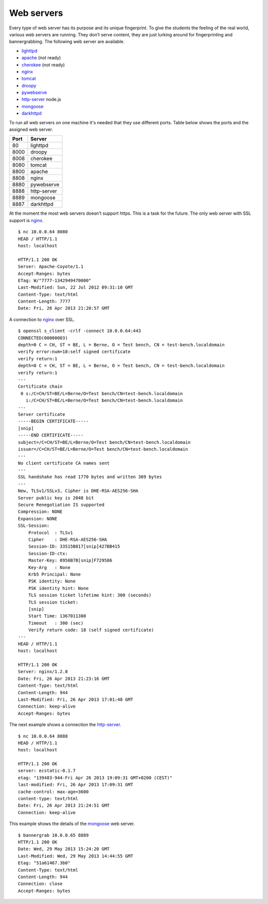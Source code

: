 .. -*- mode: rst -*-

.. _services-ftp:

.. _Fedora: https://fedoraproject.org
.. _lighttpd: http://www.lighttpd.net
.. _apache: http://httpd.apache.org
.. _cherokee: http://cherokee-project.com
.. _nginx: http://nginx.org/
.. _tomcat: http://tomcat.apache.org/index.html
.. _droopy: http://gitorious.org/droopy
.. _pywebserve: http://gitorious.org/pywebserve
.. _http-server: https://github.com/nodeapps/http-server
.. _mongoose: http://code.google.com/p/mongoose/
.. _darkhttpd: http://unix4lyfe.org/darkhttpd/

Web servers
===========

Every type of web server has its purpose and its unique fingerprint. To give
the students the feeling of the real world, various web servers are running.
They don’t serve content, they are just lurking around for fingerprinting and
bannergrabbing. The following web server are available.

* `lighttpd`_
* `apache`_ (not ready)
* `cherokee`_ (not ready)
* `nginx`_
* `tomcat`_
* `droopy`_
* `pywebserve`_
* `http-server`_ node.js
* `mongoose`_
* `darkhttpd`_

To run all web servers on one machine it's needed that they use different
ports. Table below shows the ports and the assigned web server.

+------------+----------------+
| Port       | Server         |
+============+================+
| 80         | lighttpd       |
+------------+----------------+
| 8000       | droopy         |
+------------+----------------+
| 8008       | cherokee       |
+------------+----------------+
| 8080       | tomcat         |
+------------+----------------+
| 8800       | apache         |
+------------+----------------+
| 8808       | nginx          |
+------------+----------------+
| 8880       | pywebserve     |
+------------+----------------+
| 8888       | http-server    |
+------------+----------------+
| 8889       | mongoose       |
+------------+----------------+
| 8887       | darkhttpd      |
+------------+----------------+

At the moment the most web servers doesn't support https. This is a task for
the future. The only web server with SSL support is `nginx`_. ::

    $ nc 10.0.0.64 8080
    HEAD / HTTP/1.1
    host: localhost

    HTTP/1.1 200 OK
    Server: Apache-Coyote/1.1
    Accept-Ranges: bytes
    ETag: W/"7777-1342949470000"
    Last-Modified: Sun, 22 Jul 2012 09:31:10 GMT
    Content-Type: text/html
    Content-Length: 7777
    Date: Fri, 26 Apr 2013 21:20:57 GMT

A connection to `nginx`_ over SSL. ::

    $ openssl s_client -crlf -connect 10.0.0.64:443
    CONNECTED(00000003)
    depth=0 C = CH, ST = BE, L = Berne, O = Test bench, CN = test-bench.localdomain
    verify error:num=18:self signed certificate
    verify return:1
    depth=0 C = CH, ST = BE, L = Berne, O = Test bench, CN = test-bench.localdomain
    verify return:1
    ---
    Certificate chain
     0 s:/C=CH/ST=BE/L=Berne/O=Test bench/CN=test-bench.localdomain
       i:/C=CH/ST=BE/L=Berne/O=Test bench/CN=test-bench.localdomain
    ---
    Server certificate
    -----BEGIN CERTIFICATE-----
    [snip]
    -----END CERTIFICATE-----
    subject=/C=CH/ST=BE/L=Berne/O=Test bench/CN=test-bench.localdomain
    issuer=/C=CH/ST=BE/L=Berne/O=Test bench/CN=test-bench.localdomain
    ---
    No client certificate CA names sent
    ---
    SSL handshake has read 1770 bytes and written 369 bytes
    ---
    New, TLSv1/SSLv3, Cipher is DHE-RSA-AES256-SHA
    Server public key is 2048 bit
    Secure Renegotiation IS supported
    Compression: NONE
    Expansion: NONE
    SSL-Session:
        Protocol  : TLSv1
        Cipher    : DHE-RSA-AES256-SHA
        Session-ID: 33515B817[snip]427BB415
        Session-ID-ctx: 
        Master-Key: 0956B7B[snip]F729586
        Key-Arg   : None
        Krb5 Principal: None
        PSK identity: None
        PSK identity hint: None
        TLS session ticket lifetime hint: 300 (seconds)
        TLS session ticket:
        [snip]
        Start Time: 1367011380
        Timeout   : 300 (sec)
        Verify return code: 18 (self signed certificate)
    ---
    HEAD / HTTP/1.1
    host: localhost

    HTTP/1.1 200 OK
    Server: nginx/1.2.8
    Date: Fri, 26 Apr 2013 21:23:16 GMT
    Content-Type: text/html
    Content-Length: 944
    Last-Modified: Fri, 26 Apr 2013 17:01:48 GMT
    Connection: keep-alive
    Accept-Ranges: bytes

The next example shows a connection the `http-server`_. ::

    $ nc 10.0.0.64 8888
    HEAD / HTTP/1.1
    host: localhost

    HTTP/1.1 200 OK
    server: ecstatic-0.1.7
    etag: "139483-944-Fri Apr 26 2013 19:09:31 GMT+0200 (CEST)"
    last-modified: Fri, 26 Apr 2013 17:09:31 GMT
    cache-control: max-age=3600
    content-type: text/html
    Date: Fri, 26 Apr 2013 21:24:51 GMT
    Connection: keep-alive

This example shows the details of the `mongoose`_ web server. ::

    $ bannergrab 10.0.0.65 8889
    HTTP/1.1 200 OK
    Date: Wed, 29 May 2013 15:24:20 GMT
    Last-Modified: Wed, 29 May 2013 14:44:55 GMT
    Etag: "51a61467.3b0"
    Content-Type: text/html
    Content-Length: 944
    Connection: close
    Accept-Ranges: bytes


